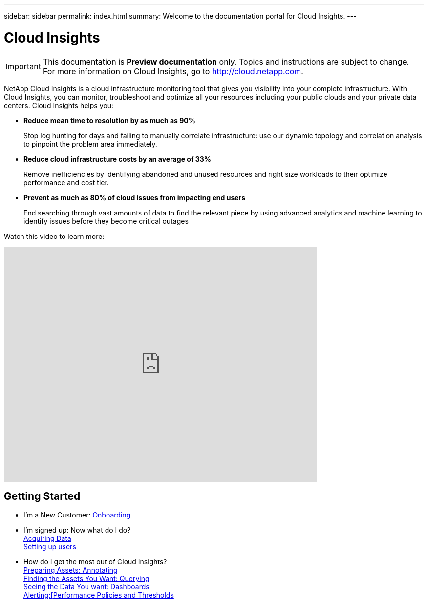 ---
sidebar: sidebar
permalink: index.html
summary: Welcome to the documentation portal for Cloud Insights.
---

= Cloud Insights

:toc: macro
:hardbreaks:
:toclevels: 2
:nofooter:
:icons: font
:linkattrs:
:imagesdir: ./media/
:keywords: OnCommand, Insight, documentation, help

[.lead]
IMPORTANT: This documentation is *Preview documentation* only. Topics and instructions are subject to change. For more information on Cloud Insights, go to http://cloud.netapp.com.

//[big]##Cloud Insights provides intelligent operations and business insight across the enterprise, enabling the rationalization and optimization of costs, risk reduction, and advanced troubleshooting and analytics across the multi-vendor infrastructure of systems, networks, and storage.##

NetApp Cloud Insights is a cloud infrastructure monitoring tool that gives you visibility into your complete infrastructure. With Cloud Insights, you can monitor, troubleshoot and optimize all your resources including your public clouds and your private data centers. Cloud Insights helps you:

* *Reduce mean time to resolution by as much as 90%*
+
Stop log hunting for days and failing to manually correlate infrastructure: use our dynamic topology and correlation analysis to pinpoint the problem area immediately.

* *Reduce cloud infrastructure costs by an average of 33%*
+
Remove inefficiencies by identifying abandoned and unused resources and right size workloads to their optimize performance and cost tier.

* *Prevent as much as 80% of cloud issues from impacting end users*
+
End searching through vast amounts of data to find the relevant piece by using advanced analytics and machine learning to identify issues before they become critical outages

Watch this video to learn more:

video::277629635[vimeo,640,480]

//== Latest Features
//* link:TBD.html[What's New] with Cloud Insights

== Getting Started
* I'm a New Customer: link:task_cloud_insights_onboarding_1.html[Onboarding]
* I'm signed up: Now what do I do? 
        link:task_getting_started_with_cloud_insights.html[Acquiring Data]
        link:concept_user_roles.html[Setting up users]
* How do I get the most out of Cloud Insights?
        link:task_defining_annotations.html[Preparing Assets: Annotating]
        link:concept_querying_assets.html[Finding the Assets You Want: Querying]
        link:concept_dashboards_overview.html[Seeing the Data You want: Dashboards]
        link:task_create_performance_policies.html[Alerting:[Performance Policies and Thresholds]
        

        



